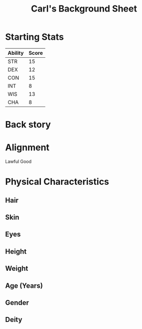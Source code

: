 
#+LATEX_CLASS: dnd
#+STARTUP: content showstars indent
#+OPTIONS: tags:nil
#+TITLE: Carl's Background Sheet
#+FILETAGS: avadra gahdouh background sheet

* Starting Stats
| Ability | Score |
|---------+-------|
| STR     |    15 |
| DEX     |    12 |
| CON     |    15 |
| INT     |     8 |
| WIS     |    13 |
| CHA     |     8 |

* Back story

* Alignment
Lawful Good

* Physical Characteristics
** Hair


** Skin


** Eyes


** Height


** Weight


** Age (Years)


** Gender


** Deity
